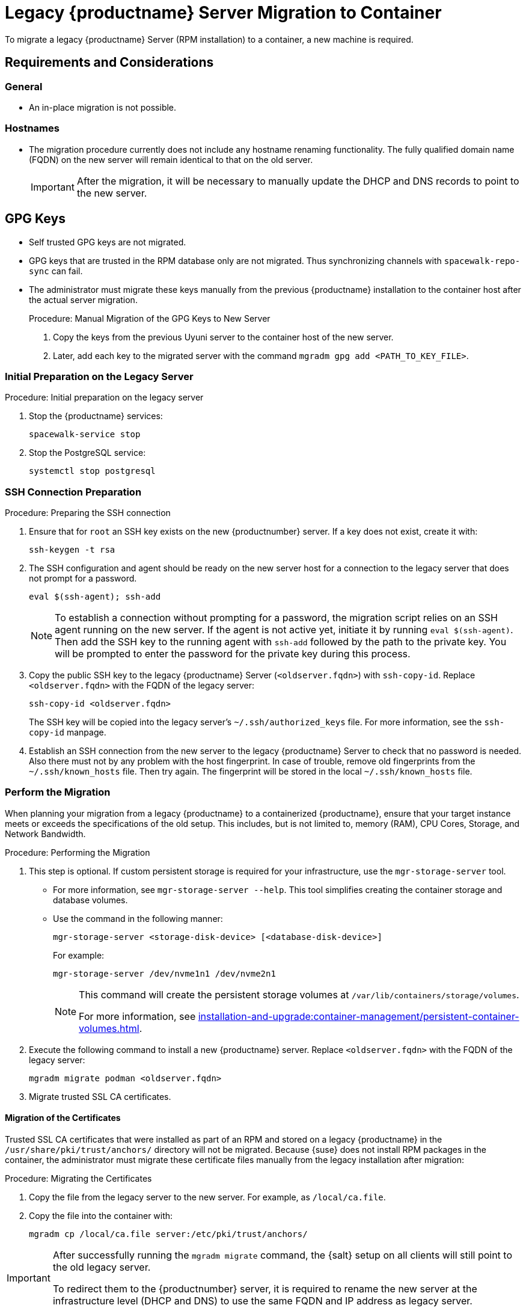 = Legacy {productname} Server Migration to Container
ifeval::[{suma-content} == true]
:noindex:
endif::[]

To migrate a legacy {productname} Server (RPM installation) to a container, a new machine is required.


== Requirements and Considerations

=== General

* An in-place migration is not possible.


=== Hostnames

* The migration procedure currently does not include any hostname renaming functionality.
  The fully qualified domain name (FQDN) on the new server will remain identical to that on the old server.
+
[IMPORTANT]
====
After the migration, it will be necessary to manually update the DHCP and DNS records to point to the new server.
====


== GPG Keys

* Self trusted GPG keys are not migrated.
* GPG keys that are trusted in the RPM database only are not migrated.
  Thus synchronizing channels with [command]``spacewalk-repo-sync`` can fail.
* The administrator must migrate these keys manually from the previous {productname} installation to the container host after the actual server migration.
+
.Procedure: Manual Migration of the GPG Keys to New Server
. Copy the keys from the previous Uyuni server to the container host of the new server.
. Later, add each key to the migrated server with the command [command]``mgradm gpg add <PATH_TO_KEY_FILE>``.




=== Initial Preparation on the Legacy Server

.Procedure: Initial preparation on the legacy server

. Stop the {productname} services:
+
----
spacewalk-service stop
----
. Stop the PostgreSQL service:
+
----
systemctl stop postgresql
----


=== SSH Connection Preparation

.Procedure: Preparing the SSH connection
. Ensure that for [systemitem]``root`` an SSH key exists on the new {productnumber} server.
  If a key does not exist, create it with:
+
----
ssh-keygen -t rsa
----
. The SSH configuration and agent should be ready on the new server host for a connection to the legacy server that does not prompt for a password.
+
----
eval $(ssh-agent); ssh-add
----
+
[NOTE]
====
To establish a connection without prompting for a password, the migration script relies on an SSH agent running on the new server.
If the agent is not active yet, initiate it by running [command]``eval $(ssh-agent)``.
Then add the SSH key to the running agent with [command]``ssh-add`` followed by the path to the private key.
You will be prompted to enter the password for the private key during this process.
====

. Copy the public SSH key to the legacy {productname} Server ([literal]``<oldserver.fqdn>``) with [command]``ssh-copy-id``.
  Replace [literal]``<oldserver.fqdn>`` with the FQDN of the legacy server:
+
----
ssh-copy-id <oldserver.fqdn>
----
+
The SSH key will be copied into the legacy server's [path]``~/.ssh/authorized_keys`` file.
For more information, see the [literal]``ssh-copy-id`` manpage.
. Establish an SSH connection from the new server to the legacy {productname} Server to check that no password is needed.
  Also there must not by any problem with the host fingerprint.
  In case of trouble, remove old fingerprints from the [path]``~/.ssh/known_hosts`` file.
  Then try again.
  The fingerprint will be stored in the local [path]``~/.ssh/known_hosts`` file.



=== Perform the Migration

When planning your migration from a legacy {productname} to a containerized {productname}, ensure that your target instance meets or exceeds the specifications of the old setup.
This includes, but is not limited to, memory (RAM), CPU Cores, Storage, and Network Bandwidth.

.Procedure: Performing the Migration
. This step is optional.
If custom persistent storage is required for your infrastructure, use the [command]``mgr-storage-server`` tool.
** For more information, see [command]``mgr-storage-server --help``.
This tool simplifies creating the container storage and database volumes.

** Use the command in the following manner:
+
----
mgr-storage-server <storage-disk-device> [<database-disk-device>]
----
+
For example:
+
----
mgr-storage-server /dev/nvme1n1 /dev/nvme2n1
----
+
[NOTE]
====
This command will create the persistent storage volumes at [path]``/var/lib/containers/storage/volumes``.

For more information, see xref:installation-and-upgrade:container-management/persistent-container-volumes.adoc[].
====
. Execute the following command to install a new {productname} server.
  Replace [literal]``<oldserver.fqdn>`` with the FQDN of the legacy server:
+
----
mgradm migrate podman <oldserver.fqdn>
----
. Migrate trusted SSL CA certificates.


==== Migration of the Certificates
Trusted SSL CA certificates that were installed as part of an RPM and stored on a legacy {productname} in the [path]``/usr/share/pki/trust/anchors/`` directory will not be migrated.
Because {suse} does not install RPM packages in the container, the administrator must migrate these certificate files manually from the legacy installation after migration:

.Procedure: Migrating the Certificates
. Copy the file from the legacy server to the new server.
   For example, as [path]``/local/ca.file``.
. Copy the file into the container with:
+
----
mgradm cp /local/ca.file server:/etc/pki/trust/anchors/
----


[IMPORTANT]
====
After successfully running the [command]``mgradm migrate`` command, the {salt} setup on all clients will still point to the old legacy server.

To redirect them to the {productnumber} server, it is required to rename the new server at the infrastructure level (DHCP and DNS) to use the same FQDN and IP address as legacy server.
====


// FIXME: check the following!  Partially probably already covered above.!
== Kubernetes Preparations

Before executing the migration with [command]``mgradm migrate`` command, it is essential to predefine **Persistent Volumes**, especially considering that the migration job initiates the container from scratch.

For more information, see the installation section for comprehensive guidance on preparing these volumes in xref:installation-and-upgrade:container-management/persistent-container-volumes.adoc[].



== Migrating


Execute the following command to install a new {productname} server, replacing **<oldserversource.fqdn>** with the appropriate FQDN of the old server:

----
mgradm migrate podman <oldnserver.fqdn>
----

or

----
mgradm migrate kubernetes <oldnserver.fqdn>
----

[IMPORTANT]
====

After successfully running the [command]``mgradm migrate`` command, the {salt} setup on all clients will still point to the old server.
To redirect them to the new server, it is required to rename the new server at the infrastructure level (DHCP and DNS) to use the same FQDN and IP address as the old server.
====
